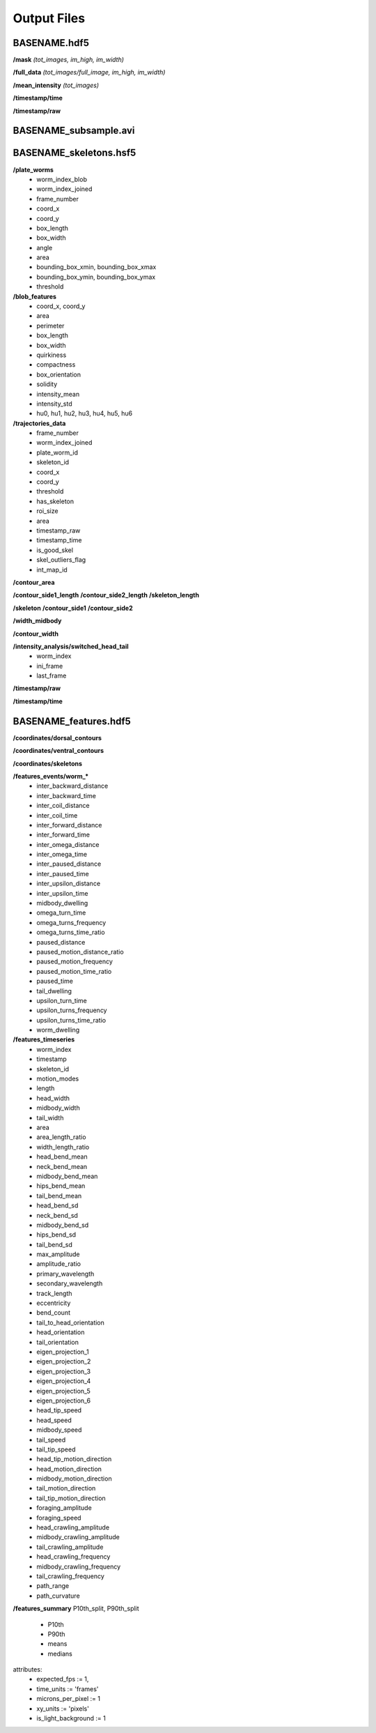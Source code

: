 ############
Output Files
############

BASENAME.hdf5
#############

**/mask** *(tot_images, im_high, im_width)*

**/full_data** *(tot_images/full_image, im_high, im_width)*

**/mean_intensity** *(tot_images)*

**/timestamp/time**

**/timestamp/raw**

BASENAME_subsample.avi
######################

BASENAME_skeletons.hsf5
#######################

**/plate_worms**
 * worm_index_blob
 * worm_index_joined
 * frame_number
 * coord_x
 * coord_y
 * box_length
 * box_width
 * angle
 * area
 * bounding_box_xmin, bounding_box_xmax
 * bounding_box_ymin, bounding_box_ymax
 * threshold

**/blob_features**
 * coord_x, coord_y
 * area
 * perimeter
 * box_length
 * box_width
 * quirkiness
 * compactness
 * box_orientation
 * solidity
 * intensity_mean
 * intensity_std
 * hu0, hu1, hu2, hu3, hu4, hu5, hu6

**/trajectories_data**
 * frame_number
 * worm_index_joined
 * plate_worm_id
 * skeleton_id
 * coord_x
 * coord_y
 * threshold
 * has_skeleton
 * roi_size
 * area
 * timestamp_raw
 * timestamp_time
 * is_good_skel
 * skel_outliers_flag
 * int_map_id

**/contour_area**

**/contour_side1_length**
**/contour_side2_length**
**/skeleton_length**

**/skeleton**
**/contour_side1**
**/contour_side2**

**/width_midbody**

**/contour_width**

**/intensity_analysis/switched_head_tail**
 * worm_index
 * ini_frame
 * last_frame

**/timestamp/raw**

**/timestamp/time**

BASENAME_features.hdf5
#######################
**/coordinates/dorsal_contours**

**/coordinates/ventral_contours**

**/coordinates/skeletons**


**/features_events/worm_***
 * inter_backward_distance
 * inter_backward_time
 * inter_coil_distance
 * inter_coil_time
 * inter_forward_distance
 * inter_forward_time
 * inter_omega_distance
 * inter_omega_time
 * inter_paused_distance
 * inter_paused_time
 * inter_upsilon_distance
 * inter_upsilon_time
 * midbody_dwelling
 * omega_turn_time
 * omega_turns_frequency
 * omega_turns_time_ratio
 * paused_distance
 * paused_motion_distance_ratio
 * paused_motion_frequency
 * paused_motion_time_ratio
 * paused_time
 * tail_dwelling
 * upsilon_turn_time
 * upsilon_turns_frequency
 * upsilon_turns_time_ratio
 * worm_dwelling

**/features_timeseries**
 * worm_index
 * timestamp
 * skeleton_id
 * motion_modes
 * length
 * head_width
 * midbody_width
 * tail_width
 * area
 * area_length_ratio
 * width_length_ratio
 * head_bend_mean
 * neck_bend_mean
 * midbody_bend_mean
 * hips_bend_mean
 * tail_bend_mean
 * head_bend_sd
 * neck_bend_sd
 * midbody_bend_sd
 * hips_bend_sd
 * tail_bend_sd
 * max_amplitude
 * amplitude_ratio
 * primary_wavelength
 * secondary_wavelength
 * track_length
 * eccentricity
 * bend_count
 * tail_to_head_orientation
 * head_orientation
 * tail_orientation
 * eigen_projection_1
 * eigen_projection_2
 * eigen_projection_3
 * eigen_projection_4
 * eigen_projection_5
 * eigen_projection_6
 * head_tip_speed
 * head_speed
 * midbody_speed
 * tail_speed
 * tail_tip_speed
 * head_tip_motion_direction
 * head_motion_direction
 * midbody_motion_direction
 * tail_motion_direction
 * tail_tip_motion_direction
 * foraging_amplitude
 * foraging_speed
 * head_crawling_amplitude
 * midbody_crawling_amplitude
 * tail_crawling_amplitude
 * head_crawling_frequency
 * midbody_crawling_frequency
 * tail_crawling_frequency
 * path_range
 * path_curvature

**/features_summary**
P10th_split, P90th_split
 * P10th
 * P90th
 * means
 * medians



attributes: 
  * expected_fps := 1,
  * time_units := 'frames'
  * microns_per_pixel := 1
  * xy_units := 'pixels'
  * is_light_background := 1
